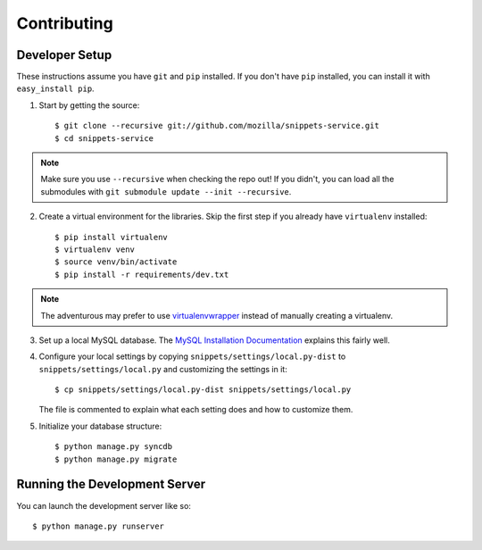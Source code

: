 Contributing
============

Developer Setup
---------------

These instructions assume you have ``git`` and ``pip`` installed. If you don't
have ``pip`` installed, you can install it with ``easy_install pip``.

1. Start by getting the source::

    $ git clone --recursive git://github.com/mozilla/snippets-service.git
    $ cd snippets-service

.. note:: Make sure you use ``--recursive`` when checking the repo out! If you
   didn't, you can load all the submodules with ``git submodule update --init
   --recursive``.

2. Create a virtual environment for the libraries. Skip the first step if you
   already have ``virtualenv`` installed::

    $ pip install virtualenv
    $ virtualenv venv
    $ source venv/bin/activate
    $ pip install -r requirements/dev.txt

.. note:: The adventurous may prefer to use virtualenvwrapper_ instead of
   manually creating a virtualenv.

3. Set up a local MySQL database. The `MySQL Installation Documentation`_
   explains this fairly well.

4. Configure your local settings by copying ``snippets/settings/local.py-dist``
   to ``snippets/settings/local.py`` and customizing the settings in it::

    $ cp snippets/settings/local.py-dist snippets/settings/local.py

   The file is commented to explain what each setting does and how to customize
   them.

5. Initialize your database structure::

    $ python manage.py syncdb
    $ python manage.py migrate

.. _virtualenvwrapper: http://www.doughellmann.com/projects/virtualenvwrapper/
.. _MySQL Installation Documentation: http://dev.mysql.com/doc/refman/5.6/en/installing.html


Running the Development Server
------------------------------

You can launch the development server like so::

    $ python manage.py runserver
